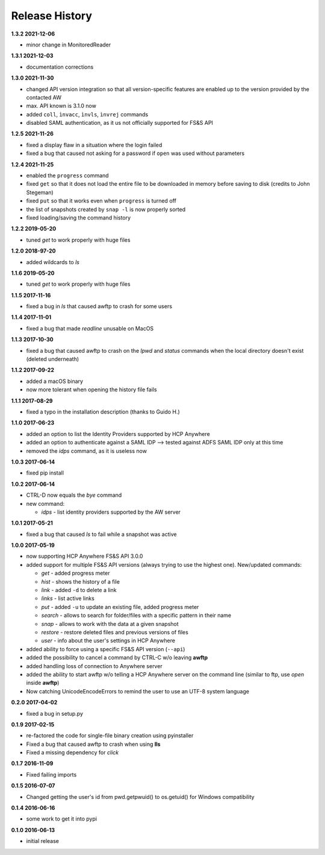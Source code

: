 Release History
===============

**1.3.2 2021-12-06**

*   minor change in MonitoredReader

**1.3.1 2021-12-03**

*   documentation corrections

**1.3.0 2021-11-30**

*   changed API version integration so that all version-specific features
    are enabled up to the version provided by the contacted AW
*   max. API known is 3.1.0 now
*   added ``coll``, ``ìnvacc``, ``ìnvls``, ``ìnvrej`` commands
*   disabled SAML authentication, as it us not officially supported
    for FS&S API

**1.2.5 2021-11-26**

*   fixed a display flaw in a situation where the login failed
*   fixed a bug that caused not asking for a password if ``open`` was
    used without parameters

**1.2.4 2021-11-25**

*   enabled the ``progress`` command
*   fixed ``get`` so that it does not load the entire file to be downloaded in memory
    before saving to disk (credits to John Stegeman)
*   fixed ``put`` so that it works even when ``progress`` is turned off
*   the list of snapshots created by ``snap -l`` is now properly sorted
*   fixed loading/saving the command history

**1.2.2 2019-05-20**

*   tuned *get* to work properly with huge files

**1.2.0 2018-97-20**

*   added wildcards to *ls*

**1.1.6 2019-05-20**

*   tuned *get* to work properly with huge files

**1.1.5 2017-11-16**

*   fixed a bug in *ls* that caused awftp to crash for some users

**1.1.4 2017-11-01**

*   fixed a bug that made *readline* unusable on MacOS

**1.1.3 2017-10-30**

*   fixed a bug that caused awftp to crash on the *lpwd* and *status* commands
    when the local directory doesn't exist (deleted underneath)

**1.1.2 2017-09-22**

*   added a macOS binary
*   now more tolerant when opening the history file fails

**1.1.1 2017-08-29**

*   fixed a typo in the installation description (thanks to Guido H.)

**1.1.0 2017-06-23**

*   added an option to list the Identity Providers supported by HCP Anywhere
*   added an option to authenticate against a SAML IDP
    --> tested against ADFS SAML IDP only at this time
*   removed the *idps* command, as it is useless now

**1.0.3 2017-06-14**

*   fixed pip install

**1.0.2 2017-06-14**

*   CTRL-D now equals the *bye* command
*   new command:

    *   *idps* - list identity providers supported by the AW server

**1.0.1 2017-05-21**

*   fixed a bug that caused *ls* to fail while a snapshot was active

**1.0.0 2017-05-19**

*   now supporting HCP Anywhere FS&S API 3.0.0
*   added support for multiple FS&S API versions (always trying to use the
    highest one). New/updated commands:

    *   *get* - added progress meter
    *   *hist* - shows the history of a file
    *   *link* - added ``-d`` to delete a link
    *   *links* - list active links
    *   *put* - added ``-u`` to update an existing file, added progress meter
    *   *search* - allows to search for folder/files with a specific pattern
        in their name
    *   *snap* - allows to work with the data at a given snapshot
    *   *restore* - restore deleted files and previous versions of files
    *   *user* - info about the user's settings in HCP Anywhere

*   added ability to force using a specific FS&S API version (``--api``)
*   added the possibility to cancel a command by CTRL-C w/o leaving **awftp**
*   added handling loss of connection to Anywhere server
*   added the ability to start awftp w/o telling a HCP Anywhere server on the
    command line (similar to ftp, use *open* inside **awftp**)
*   Now catching UnicodeEncodeErrors to remind the user to use an UTF-8 system
    language

**0.2.0 2017-04-02**

*   fixed a bug in setup.py

**0.1.9 2017-02-15**

*   re-factored the code for single-file binary creation using pyinstaller
*   Fixed a bug that caused awftp to crash when using **lls**
*   Fixed a missing dependency for *click*

**0.1.7 2016-11-09**

*   Fixed failing imports


**0.1.5 2016-07-07**

*   Changed getting the user's id from pwd.getpwuid() to os.getuid() for
    Windows compatibility

**0.1.4 2016-06-16**

*   some work to get it into pypi


**0.1.0 2016-06-13**

*   initial release
